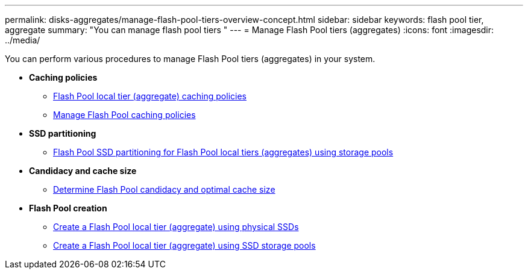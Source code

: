 ---
permalink: disks-aggregates/manage-flash-pool-tiers-overview-concept.html
sidebar: sidebar
keywords: flash pool tier, aggregate
summary: "You can manage flash pool tiers "
---
= Manage Flash Pool tiers (aggregates)
:icons: font
:imagesdir: ../media/

[.lead]
You can perform various procedures to manage Flash Pool tiers (aggregates) in your system.

* *Caching policies*

** link:flash-pool-aggregate-caching-policies-concept.html[Flash Pool local tier (aggregate) caching policies]

** link:manage-flash-pool-caching-policies-overview-concept.html[Manage Flash Pool caching policies]

* *SSD partitioning*

** link:flash-pool-ssd-partitioning-aggregates-concept.html[Flash Pool SSD partitioning for Flash Pool local tiers (aggregates) using storage pools]

* *Candidacy and cache size*
** link:determine-flash-pool-candidacy-cache-size-task.html[Determine Flash Pool candidacy and optimal cache size]

* *Flash Pool creation*

** link:create-flash-pool-aggregate-physical-ssds-task.html[Create a Flash Pool local tier (aggregate) using physical SSDs]

** link:create-flash-pool-ssds-storage-pools-overview-concept.html[Create a Flash Pool local tier (aggregate) using SSD storage pools]

// BURT 1485072, 08-30-2022
